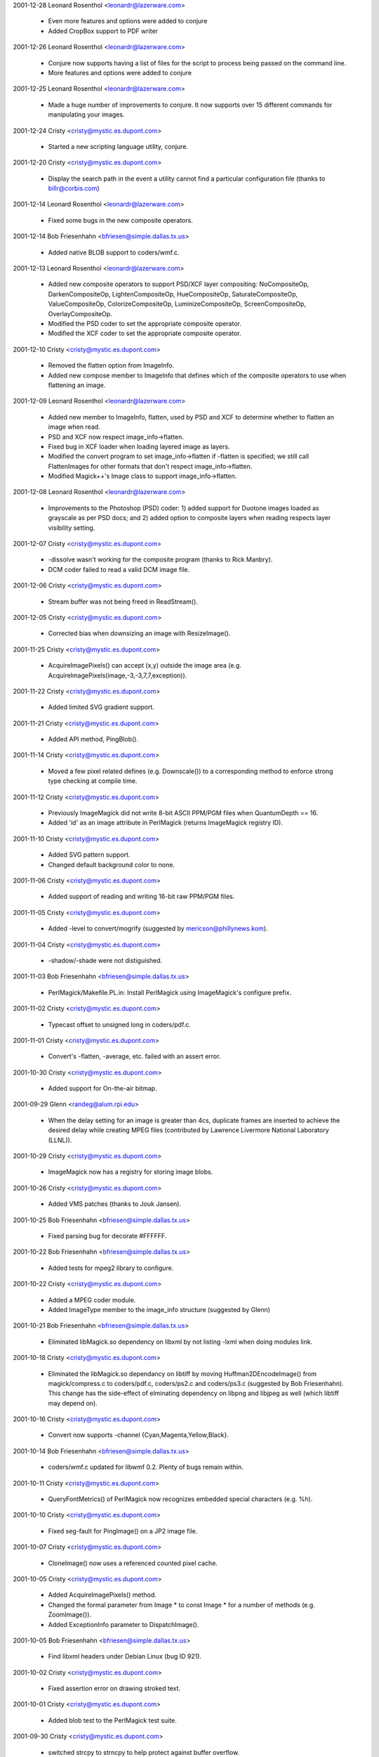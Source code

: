 2001-12-28  Leonard Rosenthol  <leonardr@lazerware.com>

  - Even more features and options were added to conjure
  - Added CropBox support to PDF writer

2001-12-26  Leonard Rosenthol  <leonardr@lazerware.com>

  - Conjure now supports having a list of files for the script to
    process being passed on the command line.
  - More features and options were added to conjure

2001-12-25  Leonard Rosenthol  <leonardr@lazerware.com>

  - Made a huge number of improvements to conjure.  It now supports
    over 15 different commands for manipulating your images.

2001-12-24  Cristy  <cristy@mystic.es.dupont.com>

  - Started a new scripting language utility, conjure.

2001-12-20  Cristy  <cristy@mystic.es.dupont.com>

  - Display the search path in the event a utility cannot find a
    particular configuration file (thanks to billr@corbis.com)

2001-12-14  Leonard Rosenthol  <leonardr@lazerware.com>

  - Fixed some bugs in the new composite operators.

2001-12-14  Bob Friesenhahn  <bfriesen@simple.dallas.tx.us>

  - Added native BLOB support to coders/wmf.c.

2001-12-13  Leonard Rosenthol  <leonardr@lazerware.com>

  - Added new composite operators to support PSD/XCF
    layer compositing:  NoCompositeOp, DarkenCompositeOp,
    LightenCompositeOp, HueCompositeOp, SaturateCompositeOp,
    ValueCompositeOp, ColorizeCompositeOp, LuminizeCompositeOp,
    ScreenCompositeOp, OverlayCompositeOp.
  - Modified the PSD coder to set the appropriate composite
    operator.
  - Modified the XCF coder to set the appropriate composite
    operator.

2001-12-10  Cristy  <cristy@mystic.es.dupont.com>

  - Removed the flatten option from ImageInfo.
  - Added new compose member to ImageInfo that defines which of
    the composite operators to use when flattening an image.

2001-12-09  Leonard Rosenthol  <leonardr@lazerware.com>

  - Added new member to ImageInfo, flatten, used by PSD and XCF
    to determine whether to flatten an image when read.
  - PSD and XCF now respect image\_info->flatten.
  - Fixed bug in XCF loader when loading layered image as layers.
  - Modified the convert program to set image\_info->flatten if
    -flatten is specified; we still call FlattenImages for other
    formats that don't respect image\_info->flatten.
  - Modified Magick++'s Image class to support image\_info->flatten.

2001-12-08  Leonard Rosenthol  <leonardr@lazerware.com>

  - Improvements to the Photoshop (PSD) coder:  1) added support
    for Duotone images loaded as grayscale as per PSD docs;  and 2)
    added option to composite layers when reading respects layer
    visibility setting.

2001-12-07  Cristy  <cristy@mystic.es.dupont.com>

  - -dissolve wasn't working for the composite program (thanks to
    Rick Manbry).
  - DCM coder failed to read a valid DCM image file.

2001-12-06  Cristy  <cristy@mystic.es.dupont.com>

  - Stream buffer was not being freed in ReadStream().

2001-12-05  Cristy  <cristy@mystic.es.dupont.com>

  - Corrected bias when downsizing an image with ResizeImage().

2001-11-25  Cristy  <cristy@mystic.es.dupont.com>

  - AcquireImagePixels() can accept (x,y) outside the image area
    (e.g. AcquireImagePixels(image,-3,-3,7,7,exception)).

2001-11-22  Cristy  <cristy@mystic.es.dupont.com>

  - Added limited SVG gradient support.

2001-11-21  Cristy  <cristy@mystic.es.dupont.com>

  - Added API method, PingBlob().

2001-11-14  Cristy  <cristy@mystic.es.dupont.com>

  - Moved a few pixel related defines (e.g. Downscale()) to
    a corresponding method to enforce strong type checking at
    compile time.

2001-11-12  Cristy  <cristy@mystic.es.dupont.com>

  - Previously ImageMagick did not write 8-bit ASCII PPM/PGM files
    when QuantumDepth == 16.
  - Added 'id' as an image attribute in PerlMagick (returns
    ImageMagick registry ID).

2001-11-10  Cristy  <cristy@mystic.es.dupont.com>

  - Added SVG pattern support.
  - Changed default background color to none.

2001-11-06  Cristy  <cristy@mystic.es.dupont.com>

  - Added support of reading and writing 16-bit raw PPM/PGM files.

2001-11-05  Cristy  <cristy@mystic.es.dupont.com>

  - Added -level to convert/mogrify (suggested by
    mericson@phillynews.kom).

2001-11-04  Cristy  <cristy@mystic.es.dupont.com>

  - -shadow/-shade were not distiguished.

2001-11-03  Bob Friesenhahn  <bfriesen@simple.dallas.tx.us>

  - PerlMagick/Makefile.PL.in: Install PerlMagick using
    ImageMagick's configure prefix.

2001-11-02  Cristy  <cristy@mystic.es.dupont.com>

  - Typecast offset to unsigned long in coders/pdf.c.

2001-11-01  Cristy  <cristy@mystic.es.dupont.com>

  - Convert's -flatten, -average, etc. failed with an assert error.

2001-10-30  Cristy  <cristy@mystic.es.dupont.com>

  - Added support for On-the-air bitmap.

2001-09-29  Glenn  <randeg@alum.rpi.edu>

  - When the delay setting for an image is greater than 4cs, duplicate
    frames are inserted to achieve the desired delay while creating MPEG
    files (contributed by Lawrence Livermore National Laboratory (LLNL)).

2001-10-29  Cristy  <cristy@mystic.es.dupont.com>

  - ImageMagick now has a registry for storing image blobs.

2001-10-26  Cristy  <cristy@mystic.es.dupont.com>

  - Added VMS patches (thanks to Jouk Jansen).

2001-10-25 Bob Friesenhahn  <bfriesen@simple.dallas.tx.us>

  - Fixed parsing bug for decorate #FFFFFF.

2001-10-22 Bob Friesenhahn  <bfriesen@simple.dallas.tx.us>

  - Added tests for mpeg2 library to configure.

2001-10-22  Cristy  <cristy@mystic.es.dupont.com>

  - Added a MPEG coder module.
  - Added ImageType member to the image\_info structure (suggested
    by Glenn)

2001-10-21  Bob Friesenhahn  <bfriesen@simple.dallas.tx.us>

  - Eliminated libMagick.so dependency on libxml by not listing -lxml
    when doing modules link.

2001-10-18  Cristy  <cristy@mystic.es.dupont.com>

  - Eliminated the libMagick.so dependancy on libtiff by moving
    Huffman2DEncodeImage() from magick/compress.c to coders/pdf.c,
    coders/ps2.c and coders/ps3.c (suggested by Bob Friesenhahn).
    This change has the side-effect of elminating dependency on libpng
    and libjpeg as well (which libtiff may depend on).

2001-10-16  Cristy  <cristy@mystic.es.dupont.com>

  - Convert now supports -channel {Cyan,Magenta,Yellow,Black}.

2001-10-14  Bob Friesenhahn  <bfriesen@simple.dallas.tx.us>

  - coders/wmf.c updated for libwmf 0.2.  Plenty of bugs remain within.

2001-10-11  Cristy  <cristy@mystic.es.dupont.com>

  - QueryFontMetrics() of PerlMagick now recognizes embedded
    special characters (e.g. %h).

2001-10-10  Cristy  <cristy@mystic.es.dupont.com>

  - Fixed seg-fault for PingImage() on a JP2 image file.

2001-10-07  Cristy  <cristy@mystic.es.dupont.com>

  - CloneImage() now uses a referenced counted pixel cache.

2001-10-05  Cristy  <cristy@mystic.es.dupont.com>

  - Added AcquireImagePixels() method.
  - Changed the formal parameter from Image \* to const Image \*
    for a number of methods (e.g. ZoomImage()).
  - Added ExceptionInfo parameter to DispatchImage().

2001-10-05  Bob Friesenhahn  <bfriesen@simple.dallas.tx.us>

  - Find libxml headers under Debian Linux (bug ID 921).

2001-10-02  Cristy  <cristy@mystic.es.dupont.com>

  - Fixed assertion error on drawing stroked text.

2001-10-01  Cristy  <cristy@mystic.es.dupont.com>

  - Added blob test to the PerlMagick test suite.

2001-09-30  Cristy  <cristy@mystic.es.dupont.com>

  - switched strcpy to strncpy to help protect against buffer
    overflow.

  - ltdl.c passed int reference but a long was needed; caused a
    fault on Solaris 64-bit compiles.

2001-09-25  Cristy  <cristy@mystic.es.dupont.com>

  - Removed most lint complaints from the source.
  - strtod() returns different results on Linux and Solaris for 0x13.
  - Added a MATLAB encoder contributed by Jaroslav Fojtik.

2001-09-21  Cristy  <cristy@mystic.es.dupont.com>

  - Replaced TemporaryFilename() with UniqueImageFilename().
  - ImageMagick CORE API is now 64-bit clean.

2001-09-20  Cristy  <cristy@mystic.es.dupont.com>

  - Fixed svg.c to accept a viewbox with a negative offset.

2001-09-15  Cristy  <cristy@mystic.es.dupont.com>

  - Surveying the code for 64-bit compatibility.
  - The cloned colormap was too small (reported by Glenn).
  - A blob was being unmapped more than once for multi-frame images.

2001-09-12  Cristy  <cristy@mystic.es.dupont.com>

  - Text drawing now handles UTF8-encoding.
  - Off-by-one GetImagePixels() fix in draw.c
  - PingImage() now reports attributes for all images in an image
    sequence.

2001-09-10  Bob Friesenhahn  <bfriesen@simple.dallas.tx.us>

  - magick/image.h: Rename QuantumLeap define to QuantumDepth.
    QuantumDepth is set to the values 8 or 16, depending on user
    configuration option.

2001-09-09  Cristy  <cristy@mystic.es.dupont.com>

  - Updated PerlMagick signatures to reflect new message digest
    algorithm.

2001-09-08  Cristy  <cristy@mystic.es.dupont.com>

  - ImageMagick defaults to 16-bit quantum.  Set QuantumMagick
    for 8-bit.
  - Changed image->blob from BlobInfo to BlobInfo\* so the Image
    structure size is not dependent on the large-file preprocessor
    defines.

2001-09-07  Cristy  <cristy@mystic.es.dupont.com>

  - Added -background to convert program usage text.
  - DispatchImage() now properly handles grayscale images.

2001-09-01  Glenn  <randeg@alum.rpi.edu>

  - The compression quality setting is now recognized when creating
    MPEG images (contributed by Lawrence Livermore National Laboratory
    (LLNL)).
